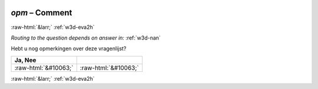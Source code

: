 .. _w3d-opm:

 
 .. role:: raw-html(raw) 
        :format: html 

`opm` – Comment
===============


:raw-html:`&larr;` :ref:`w3d-eva2h` 

*Routing to the question depends on answer in:* :ref:`w3d-nan`

Hebt u nog opmerkingen over deze vragenlijst?

.. csv-table::
   :delim: |
   :header: Ja, Nee

           :raw-html:`&#10063;`|:raw-html:`&#10063;`

.. image:: ../_screenshots/w3-opm.png


:raw-html:`&larr;` :ref:`w3d-eva2h` 

